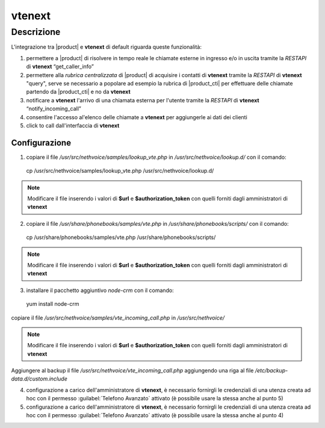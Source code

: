 =======
vtenext
=======


.. _integration:

Descrizione 
===========

L'integrazione tra |product| e **vtenext** di default riguarda queste funzionalità:

1) permettere a |product| di risolvere in tempo reale le chiamate esterne in ingresso e/o in uscita tramite la *RESTAPI* di **vtenext** “get_caller_info”
2) permettere alla *rubrica centralizzata* di |product| di acquisire i contatti di **vtenext** tramite la *RESTAPI* di **vtenext** "query", serve se necessario a popolare ad esempio la rubrica di |product_cti| per effettuare delle chiamate partendo da |product_cti| e no da **vtenext**
3) notificare a **vtenext** l'arrivo di una chiamata esterna per l'utente tramite la *RESTAPI* di **vtenext** “notify_incoming_call”
4) consentire l'accesso al'elenco delle chiamate a **vtenext** per aggiungerle ai dati dei clienti
5) click to call dall'interfaccia di **vtenext**

Configurazione
--------------

1) copiare il file */usr/src/nethvoice/samples/lookup_vte.php* in */usr/src/nethvoice/lookup.d/* con il comando: ::
        
 cp /usr/src/nethvoice/samples/lookup_vte.php /usr/src/nethvoice/lookup.d/

.. note::

   Modificare il file inserendo i valori di **$url** e **$authorization_token** con quelli forniti dagli amministratori di **vtenext**

2) copiare il file */usr/share/phonebooks/samples/vte.php* in */usr/share/phonebooks/scripts/* con il comando: ::

 cp /usr/share/phonebooks/samples/vte.php /usr/share/phonebooks/scripts/

.. note::

   Modificare il file inserendo i valori di **$url** e **$authorization_token** con quelli forniti dagli amministratori di **vtenext**

3) installare il pacchetto aggiuntivo *node-crm* con il comando: ::

 yum install node-crm

copiare il file */usr/src/nethvoice/samples/vte_incoming_call.php* in */usr/src/nethvoice/*

.. note::

   Modificare il file inserendo i valori di **$url** e **$authorization_token** con quelli forniti dagli amministratori di **vtenext**

Aggiungere al backup il file */usr/src/nethvoice/vte_incoming_call.php* aggiungendo una riga al file */etc/backup-data.d/custom.include*

4) configurazione a carico dell'amministratore di **vtenext**, è necessario fornirgli le credenziali di una utenza creata ad hoc con il permesso :guilabel:`Telefono Avanzato` attivato  (è possibile usare la stessa anche al punto 5)

5) configurazione a carico dell'amministratore di **vtenext**, è necessario fornirgli le credenziali di una utenza creata ad hoc con il permesso :guilabel:`Telefono Avanzato` attivato  (è possibile usare la stessa anche al punto 4)
